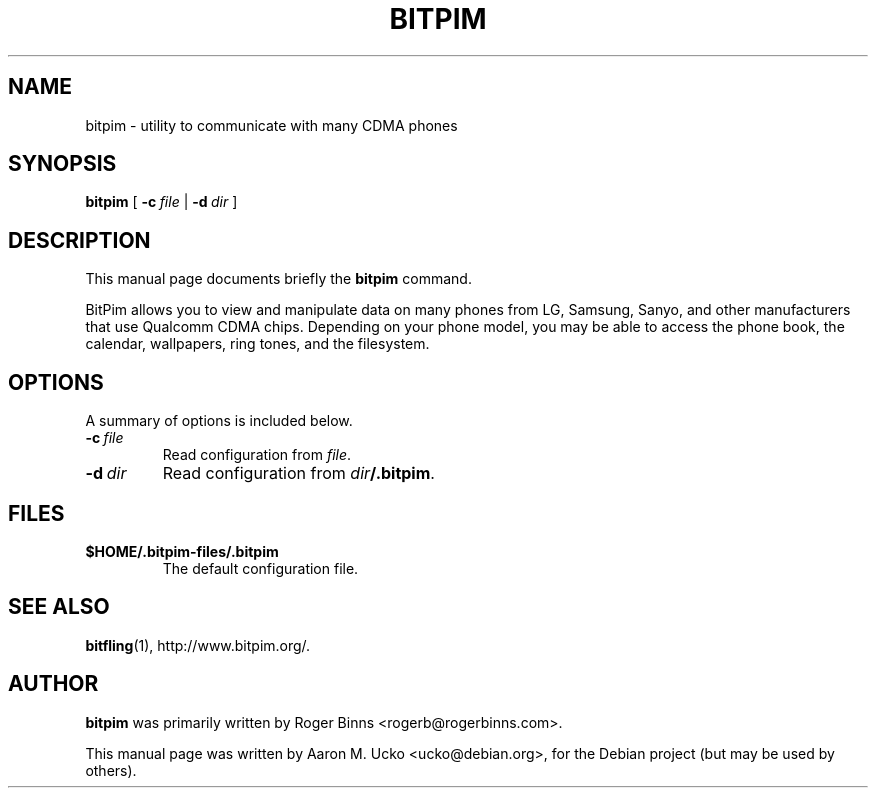 .TH BITPIM 1 "2006-02-04"
.SH NAME
bitpim \- utility to communicate with many CDMA phones
.SH SYNOPSIS
.B bitpim
[ \fB-c\fP\ \fIfile\fP | \fB-d\fP\ \fIdir\fP ]
.SH DESCRIPTION
This manual page documents briefly the
.B bitpim
command.
.PP
BitPim allows you to view and manipulate data on many phones from LG,
Samsung, Sanyo, and other manufacturers that use Qualcomm CDMA chips.
Depending on your phone model, you may be able to access the phone
book, the calendar, wallpapers, ring tones, and the filesystem.
.SH OPTIONS
A summary of options is included below.
.TP
\fB-c\fP\ \fIfile\fP
Read configuration from \fIfile\fP.
.TP
\fB-d\fP\ \fIdir\fP
Read configuration from \fIdir\fP\fB/.bitpim\fP.
.SH FILES
.TP
\fB$HOME/.bitpim-files/.bitpim\fP
The default configuration file.
.SH SEE ALSO
.BR bitfling (1),
http://www.bitpim.org/.
.SH AUTHOR
\fBbitpim\fP was primarily written by Roger Binns <rogerb@rogerbinns.com>.
.PP
This manual page was written by Aaron M. Ucko <ucko@debian.org>,
for the Debian project (but may be used by others).
